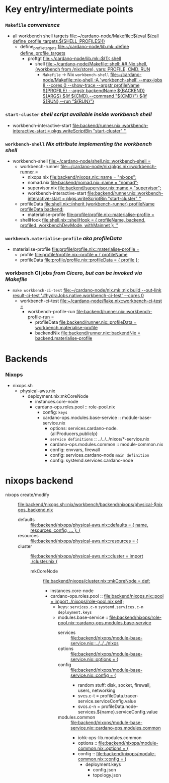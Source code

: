 * Key entry/intermediate points
*** =Makefile= /convenience/
    - all workbench shell targets [[file:~/cardano-node/Makefile::$(eval $(call define_profile_targets,$(SHELL_PROFILES)))]]
      - define_profile_targets [[file:~/cardano-node/lib.mk::define define_profile_targets]]
        - proftgt [[file:~/cardano-node/lib.mk::$(1): shell]]
          - shell [[file:~/cardano-node/Makefile::shell: ## Nix shell, (workbench from /nix/store), vars: PROFILE, CMD, RUN]]
            - =Makefile= -> Nix =workbench-shell= [[file:~/cardano-node/Makefile::nix-shell -A 'workbench-shell' --max-jobs 8 --cores 0 --show-trace --argstr profileName ${PROFILE} --argstr backendName ${BACKEND} ${ARGS} ${if ${CMD},--command "${CMD}"} ${if ${RUN},--run "${RUN}"}]]
*** =start-cluster= /shell script available inside workbench shell/
    - workbench-interactive-start [[file:backend/runner.nix::workbench-interactive-start = pkgs.writeScriptBin "start-cluster" '']]
*** =workbench-shell= /Nix attribute implementing the workbench shell/
    - workbench-shell [[file:~/cardano-node/shell.nix::workbench-shell =]]
      - workbench-runner [[file:~/cardano-node/nix/pkgs.nix::workbench-runner =]]
        - nixops.nix     [[file:backend/nixops.nix::name = "nixops";]]
        - nomad.nix      [[file:backend/nomad.nix::name = "nomad";]]
        - supervisor.nix [[file:backend/supervisor.nix::name = "supervisor";]]
        - workbench-interactive-start [[file:backend/runner.nix::workbench-interactive-start = pkgs.writeScriptBin "start-cluster" '']]
      - profileData [[file:shell.nix::inherit (workbench-runner) profileName profileData backend;]]
        - materialise-profile [[file:profile/profile.nix::materialise-profile =]]
      - shellHook [[file:shell.nix::shellHook = { profileName, backend, profiled, workbenchDevMode, withMainnet }: '']]
*** =workbench.materialise-profile= /aka profileData/
    - materialise-profile [[file:profile/profile.nix::materialise-profile =]]
      - profile [[file:profile/profile.nix::profile = { profileName]]
      - profileData [[file:profile/profile.nix::profileData = { profile }:]]
*** workbench CI jobs  /from Cicero, but can be invoked via Makefile/
    - =make workbench-ci-test= [[file:~/cardano-node/nix.mk::nix build --out-link result-ci-test '.#hydraJobs.native.workbench-ci-test' --cores 0]]
      - workbench-ci-test [[file:~/cardano-node/flake.nix::workbench-ci-test =]]
        - workbench-profile-run [[file:backend/runner.nix::workbench-profile-run =]]
          - profileData [[file:backend/runner.nix::profileData = workbench.materialise-profile]]
          - backendNix [[file:backend/runner.nix::backendNix = backend.materialise-profile]]
* Backends
*** Nixops
    - nixops.sh
      - physical-aws.nix
        - deployment.nix:mkCoreNode
          - instances.core-node
          - cardano-ops.roles.pool :: role-pool.nix
            - config: =keys=
            - cardano-ops.modules.base-service :: module-base-service.nix
              - options: services.cardano-node.{allProducers,publicIp}
              - =service definitions= :: ../../../nixos/*-service.nix
              - cardano-ops.modules.common :: module-common.nix
              - config: envvars, firewall
              - config: services.cardano-node =main definition=
              - config: systemd.services.cardano-node
* nixops backend
  - nixops create/modify :: [[file:backend/nixops.sh::nix/workbench/backend/nixops/physical-$nixops_backend.nix]]
    - defaults :: [[file:backend/nixops/physical-aws.nix::defaults = { name, resources, config, ... }: {]]
    - resources :: [[file:backend/nixops/physical-aws.nix::resources = {]]
    - cluster :: [[file:backend/nixops/physical-aws.nix::cluster = import ./cluster.nix {]]
      - mkCoreNode :: [[file:backend/nixops/cluster.nix::mkCoreNode = def:]]
        - instances.core-node
        - cardano-ops.roles.pool :: [[file:backend/nixops.nix::pool = import ./nixops/role-pool.nix self;]]
          - keys: =services.c-n= =systemd.services.c-n= =deployment.keys=
          - modules.base-service :: [[file:backend/nixops/role-pool.nix::cardano-ops.modules.base-service]]
            - services :: [[file:backend/nixops/module-base-service.nix::../../../nixos]]
            - options :: [[file:backend/nixops/module-base-service.nix::options = {]]
            - config :: [[file:backend/nixops/module-base-service.nix::config = {]]
              - random stuff: disk, socket, firewall, users, networking
              - svcs.c-t = profileData.tracer-service.serviceConfig.value
              - svcs.c-n = profileData.node-services.${name}.serviceConfig.value
            - modules.common :: [[file:backend/nixops/module-base-service.nix::cardano-ops.modules.common]]
              - iohk-ops-lib.modules.common
              - options :: [[file:backend/nixops/module-common.nix::options = {]]
              - config :: [[file:backend/nixops/module-common.nix::config = {]]
                - deployment.keys
                  - config.json
                  - topology.json
